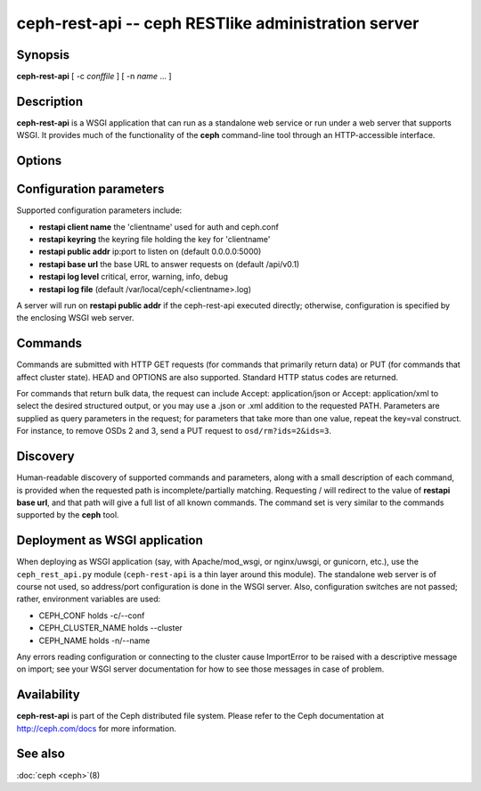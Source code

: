 =====================================================
 ceph-rest-api -- ceph RESTlike administration server
=====================================================

.. program:: ceph-rest-api

Synopsis
========

| **ceph-rest-api** [ -c *conffile* ] [ -n *name* ... ]


Description
===========

**ceph-rest-api** is a WSGI application that can run as a
standalone web service or run under a web server that supports
WSGI.  It provides much of the functionality of the **ceph**
command-line tool through an HTTP-accessible interface.

Options
=======

.. option:: -c/--conf *conffile*

    names the ceph.conf file to use for configuration.  If -c is not
    specified, the default depends on the state of the --cluster option
    (default 'ceph'; see below).  The configuration file is searched
    for in this order:

    * $CEPH_CONF
    * /etc/ceph/${cluster}.conf
    * ~/.ceph/${cluster}.conf
    * ${cluster}.conf (in the current directory)
  
    so you can also pass this option in the environment as CEPH_CONF.

.. option:: --cluster *clustername*

    set *clustername* for use in the $cluster metavariable, for
    locating the ceph.conf file.  The default is 'ceph'.
    You can also pass this option in the environment as
    CEPH_CLUSTER_NAME.

.. option:: -n/--name *name*

    specifies the client 'name', which is used to find the
    client-specific configuration options in the config file, and
    also is the name used for authentication when connecting
    to the cluster (the entity name appearing in ceph auth list output,
    for example).  The default is 'client.restapi'.  You can also
    pass this option in the environment as CEPH_NAME.
 

Configuration parameters
========================

Supported configuration parameters include:

* **restapi client name** the 'clientname' used for auth and ceph.conf
* **restapi keyring** the keyring file holding the key for 'clientname'
* **restapi public addr** ip:port to listen on (default 0.0.0.0:5000)
* **restapi base url** the base URL to answer requests on (default /api/v0.1)
* **restapi log level** critical, error, warning, info, debug
* **restapi log file** (default /var/local/ceph/<clientname>.log)

A server will run on **restapi public addr** if the ceph-rest-api
executed directly; otherwise, configuration is specified by the
enclosing WSGI web server.

Commands
========

Commands are submitted with HTTP GET requests (for commands that
primarily return data) or PUT (for commands that affect cluster state).
HEAD and OPTIONS are also supported.  Standard HTTP status codes
are returned.

For commands that return bulk data, the request can include
Accept: application/json or Accept: application/xml to select the
desired structured output, or you may use a .json or .xml addition
to the requested PATH.  Parameters are supplied as query parameters
in the request; for parameters that take more than one value, repeat
the key=val construct.  For instance, to remove OSDs 2 and 3,
send a PUT request to ``osd/rm?ids=2&ids=3``.

Discovery
=========

Human-readable discovery of supported commands and parameters, along
with a small description of each command, is provided when the requested
path is incomplete/partially matching.  Requesting / will redirect to
the value of  **restapi base url**, and that path will give a full list
of all known commands.  The command set is very similar to the commands
supported by the **ceph** tool.

Deployment as WSGI application
==============================

When deploying as WSGI application (say, with Apache/mod_wsgi,
or nginx/uwsgi, or gunicorn, etc.), use the ``ceph_rest_api.py`` module
(``ceph-rest-api`` is a thin layer around this module).  The standalone web
server is of course not used, so address/port configuration is done in
the WSGI server.  Also, configuration switches are not passed; rather,
environment variables are used:

* CEPH_CONF holds -c/--conf
* CEPH_CLUSTER_NAME holds --cluster
* CEPH_NAME holds -n/--name

Any errors reading configuration or connecting to the cluster cause
ImportError to be raised with a descriptive message on import; see
your WSGI server documentation for how to see those messages in case
of problem.


Availability
============

**ceph-rest-api** is part of the Ceph distributed file system. Please refer to the Ceph documentation at
http://ceph.com/docs for more information.


See also
========

:doc:`ceph <ceph>`\(8)

